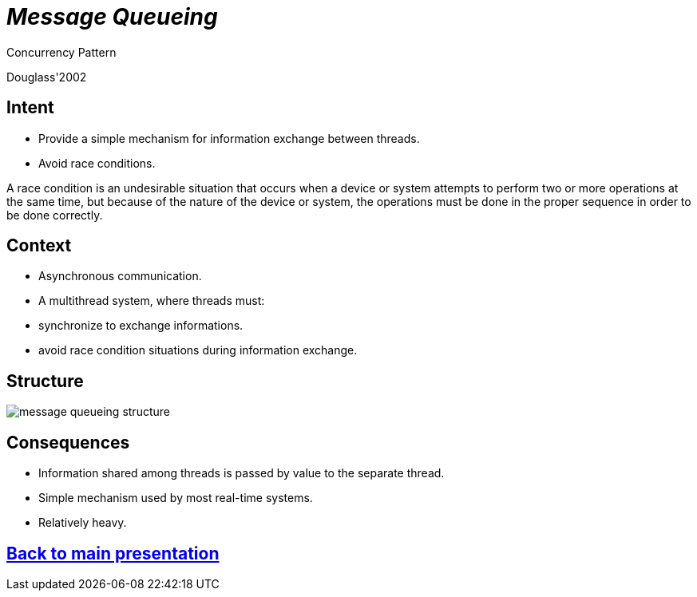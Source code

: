 :revealjs_center: false
:revealjs_display: flex
:revealjs_transition: none
:revealjs_slideNumber: c/t
:revealjs_theme: stereopticon
:revealjs_width: 1920
:revealjs_height: 1080
:revealjs_history: true
:revealjs_margin: 0
:source-highlighter: highlightjs
:imagesdir: images
:includedir: includes
:sectids!:

= _Message Queueing_

Concurrency Pattern

Douglass'2002

== Intent

* Provide a simple mechanism for information exchange between threads.
* Avoid race conditions.

[.notes]
--
A race condition is an undesirable situation that occurs when a device or system attempts to perform two or more operations at the same time, but because of the nature of the device or system, the operations must be done in the proper sequence in order to be done correctly.
--

== Context

* Asynchronous communication.
* A multithread system, where threads must:
* synchronize to exchange informations.
* avoid race condition situations during information exchange.


== Structure

image::message-queueing-structure.png[align=center]


== Consequences

* Information shared among threads is passed by value to the separate thread.
* Simple mechanism used by most real-time systems.
* Relatively heavy.

[.impact]
== link:../..[Back to main presentation]

